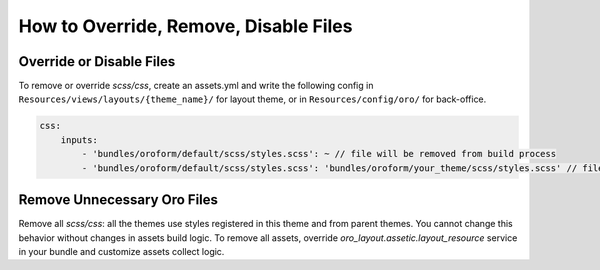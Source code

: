 How to Override, Remove, Disable Files
======================================



Override or Disable Files
-------------------------

To remove or override `scss/css`, create an assets.yml and write the following config in ``Resources/views/layouts/{theme_name}/`` for layout theme, or in ``Resources/config/oro/`` for back-office.

.. code-block:: yaml

   css:
       inputs:
           - 'bundles/oroform/default/scss/styles.scss': ~ // file will be removed from build process
           - 'bundles/oroform/default/scss/styles.scss': 'bundles/oroform/your_theme/scss/styles.scss' // file will be overridden

.. _frontend-styles-customization-remove-unnecessary-files:

Remove Unnecessary Oro Files
----------------------------

Remove all `scss/css`: all the themes use styles registered in this theme and from parent themes.
You cannot change this behavior without changes in assets build logic.
To remove all assets, override `oro_layout.assetic.layout_resource` service in your bundle and customize assets collect logic.

